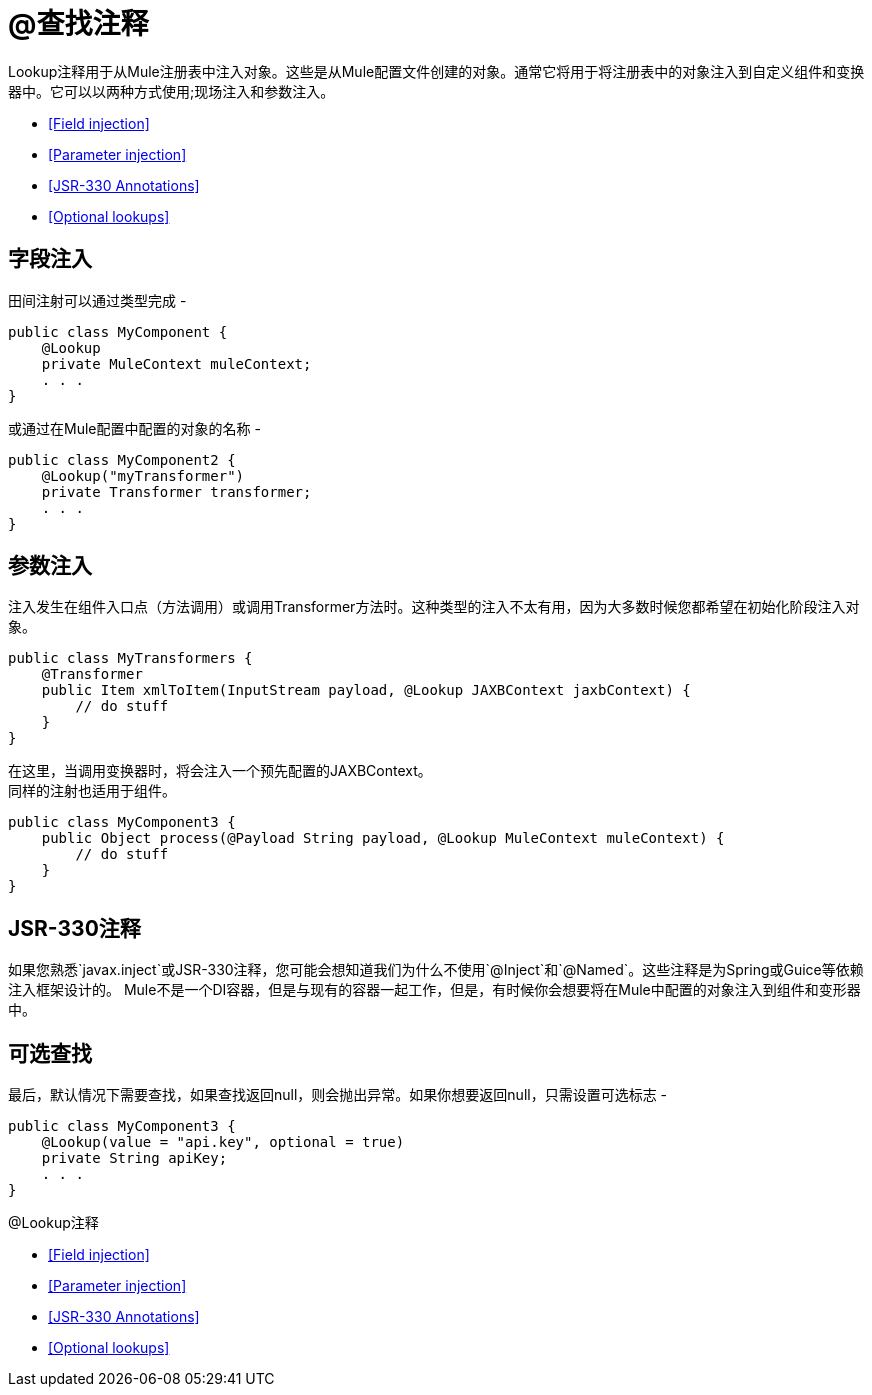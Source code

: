 =  @查找注释

Lookup注释用于从Mule注册表中注入对象。这些是从Mule配置文件创建的对象。通常它将用于将注册表中的对象注入到自定义组件和变换器中。它可以以两种方式使用;现场注入和参数注入。

*  <<Field injection>>
*  <<Parameter injection>>
*  <<JSR-330 Annotations>>
*  <<Optional lookups>>

== 字段注入

田间注射可以通过类型完成 - 

[source, java, linenums]
----
public class MyComponent {
    @Lookup
    private MuleContext muleContext;
    . . .
}
----

或通过在Mule配置中配置的对象的名称 - 

[source, java, linenums]
----
public class MyComponent2 {
    @Lookup("myTransformer")
    private Transformer transformer;
    . . .
}
----

== 参数注入

注入发生在组件入口点（方法调用）或调用Transformer方法时。这种类型的注入不太有用，因为大多数时候您都希望在初始化阶段注入对象。

[source, java, linenums]
----
public class MyTransformers {
    @Transformer
    public Item xmlToItem(InputStream payload, @Lookup JAXBContext jaxbContext) {
        // do stuff
    }
}
----

在这里，当调用变换器时，将会注入一个预先配置的JAXBContext。 +
同样的注射也适用于组件。

[source, java, linenums]
----
public class MyComponent3 {
    public Object process(@Payload String payload, @Lookup MuleContext muleContext) {
        // do stuff
    }
}
----

==  JSR-330注释

如果您熟悉`javax.inject`或JSR-330注释，您可能会想知道我们为什么不使用`@Inject`和`@Named`。这些注释是为Spring或Guice等依赖注入框架设计的。 Mule不是一个DI容器，但是与现有的容器一起工作，但是，有时候你会想要将在Mule中配置的对象注入到组件和变形器中。

== 可选查找

最后，默认情况下需要查找，如果查找返回null，则会抛出异常。如果你想要返回null，只需设置可选标志 - 

[source, java, linenums]
----
public class MyComponent3 {
    @Lookup(value = "api.key", optional = true)
    private String apiKey;
    . . .
}
----

@Lookup注释

*  <<Field injection>>
*  <<Parameter injection>>
*  <<JSR-330 Annotations>>
*  <<Optional lookups>>
